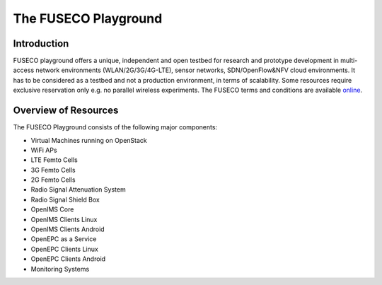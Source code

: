 The FUSECO Playground
=====================

Introduction
------------

FUSECO playground offers a unique, independent and open testbed for research and prototype development in multi-access network environments (WLAN/2G/3G/4G-LTE), sensor networks, SDN/OpenFlow&NFV cloud environments. 
It has to be considered as a testbed and not a production environment, in terms of scalability. Some resources require exclusive reservation only e.g. no parallel wireless experiments. 
The FUSECO terms and conditions are available `online <http://www.fokus.fraunhofer.de/en/fokus_testbeds/fuseco_playground/_files/FUSECO_Playground_Terms_and_Conditions.pdf>`_.


Overview of Resources
---------------------

The FUSECO Playground consists of the following major components:

•  Virtual	Machines	running	on	OpenStack	
•  WiFi	APs
•  LTE	Femto	Cells
•  3G	Femto	Cells
•  2G	Femto	Cells
•  Radio	Signal	Attenuation	System
•  Radio	Signal	Shield	Box
•  OpenIMS	Core
•  OpenIMS	Clients	Linux
•  OpenIMS	Clients	Android
•  OpenEPC	as	a	Service
•  OpenEPC	Clients	Linux
•  OpenEPC	Clients	Android
•  Monitoring	Systems


